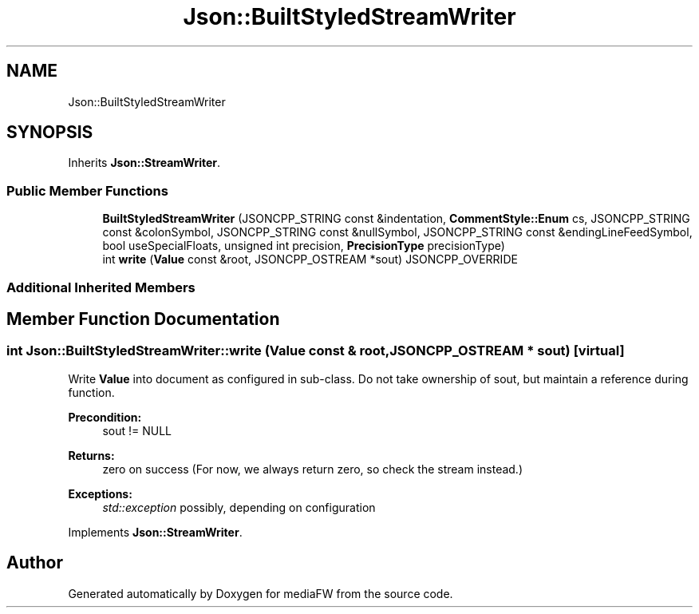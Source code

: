 .TH "Json::BuiltStyledStreamWriter" 3 "Mon Oct 15 2018" "mediaFW" \" -*- nroff -*-
.ad l
.nh
.SH NAME
Json::BuiltStyledStreamWriter
.SH SYNOPSIS
.br
.PP
.PP
Inherits \fBJson::StreamWriter\fP\&.
.SS "Public Member Functions"

.in +1c
.ti -1c
.RI "\fBBuiltStyledStreamWriter\fP (JSONCPP_STRING const &indentation, \fBCommentStyle::Enum\fP cs, JSONCPP_STRING const &colonSymbol, JSONCPP_STRING const &nullSymbol, JSONCPP_STRING const &endingLineFeedSymbol, bool useSpecialFloats, unsigned int precision, \fBPrecisionType\fP precisionType)"
.br
.ti -1c
.RI "int \fBwrite\fP (\fBValue\fP const &root, JSONCPP_OSTREAM *sout) JSONCPP_OVERRIDE"
.br
.in -1c
.SS "Additional Inherited Members"
.SH "Member Function Documentation"
.PP 
.SS "int Json::BuiltStyledStreamWriter::write (\fBValue\fP const & root, JSONCPP_OSTREAM * sout)\fC [virtual]\fP"
Write \fBValue\fP into document as configured in sub-class\&. Do not take ownership of sout, but maintain a reference during function\&. 
.PP
\fBPrecondition:\fP
.RS 4
sout != NULL 
.RE
.PP
\fBReturns:\fP
.RS 4
zero on success (For now, we always return zero, so check the stream instead\&.) 
.RE
.PP
\fBExceptions:\fP
.RS 4
\fIstd::exception\fP possibly, depending on configuration 
.RE
.PP

.PP
Implements \fBJson::StreamWriter\fP\&.

.SH "Author"
.PP 
Generated automatically by Doxygen for mediaFW from the source code\&.
